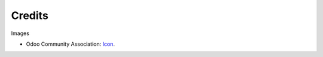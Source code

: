 Credits
=======

Images

* Odoo Community Association: `Icon <https://github.com/OCA/maintainer-tools/blob/master/template/module/static/description/icon.svg>`_.

